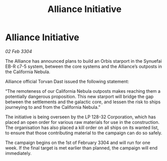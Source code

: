 :PROPERTIES:
:ID:       6c8925a0-2006-49e3-92b5-8cfc1aa6ec3e
:END:
#+title: Alliance Initiative
#+filetags: :galnet:

* Alliance Initiative

/02 Feb 3304/

The Alliance has announced plans to build an Orbis starport in the Synuefai EB-R c7-5 system, between the core systems and the Alliance’s outposts in the California Nebula. 

Alliance official Torvan Dast issued the following statement: 

“The remoteness of our California Nebula outposts makes reaching them a potentially dangerous proposition. This new starport will bridge the gap between the settlements and the galactic core, and lessen the risk to ships journeying to and from the California Nebula.” 

The initiative is being overseen by the LP 128-32 Corporation, which has placed an open order for various raw materials for use in the construction. The organisation has also placed a kill order on all ships on its wanted list, to ensure that those contributing material to the campaign can do so safely. 

The campaign begins on the 1st of February 3304 and will run for one week. If the final target is met earlier than planned, the campaign will end immediately.
